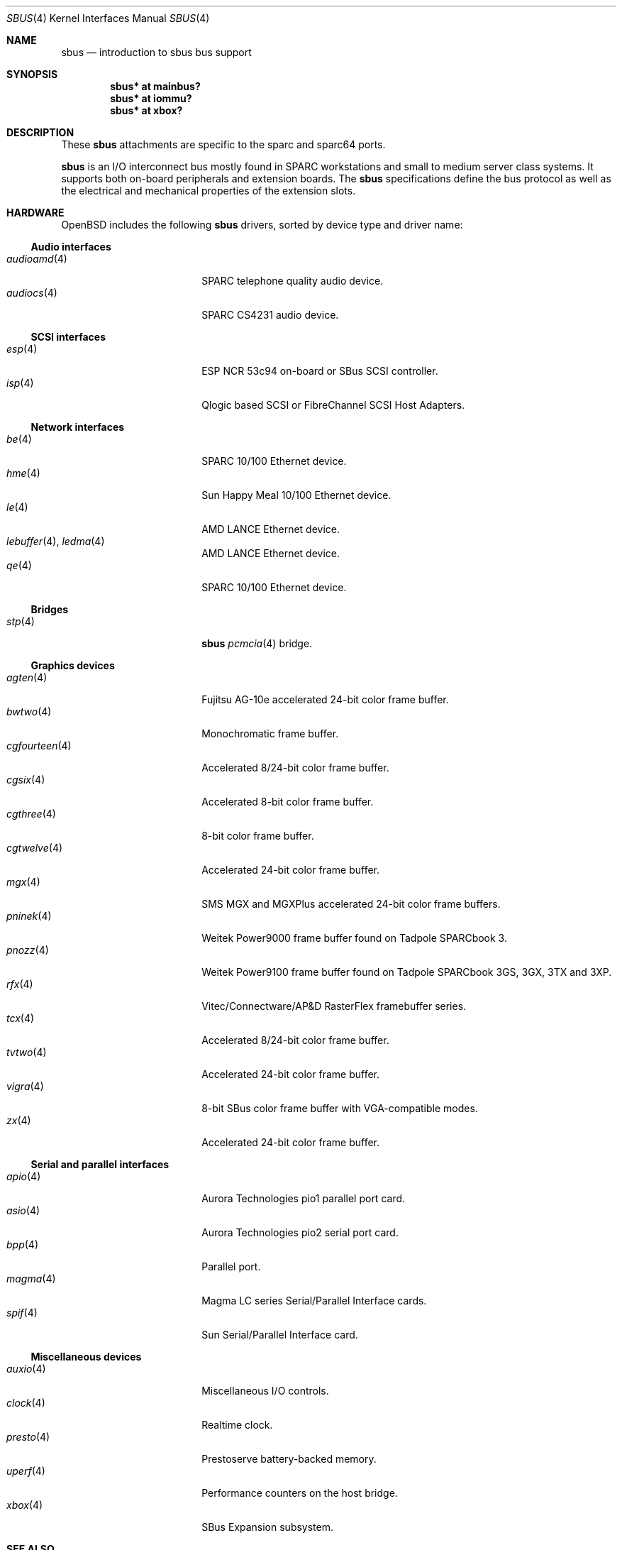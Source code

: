 .\"	$OpenBSD: src/share/man/man4/sbus.4,v 1.31 2006/09/05 14:42:02 jmc Exp $
.\"	$NetBSD: sbus.4,v 1.5 2002/01/21 17:54:10 wiz Exp $
.\"
.\" Copyright (c) 2001 The NetBSD Foundation, Inc.
.\" All rights reserved.
.\"
.\" This code is derived from software contributed to The NetBSD Foundation
.\" by Paul Kranenburg.
.\"
.\" Redistribution and use in source and binary forms, with or without
.\" modification, are permitted provided that the following conditions
.\" are met:
.\" 1. Redistributions of source code must retain the above copyright
.\"    notice, this list of conditions and the following disclaimer.
.\" 2. Redistributions in binary form must reproduce the above copyright
.\"    notice, this list of conditions and the following disclaimer in the
.\"    documentation and/or other materials provided with the distribution.
.\" 3. All advertising materials mentioning features or use of this software
.\"    must display the following acknowledgement:
.\"        This product includes software developed by the NetBSD
.\"        Foundation, Inc. and its contributors.
.\" 4. Neither the name of The NetBSD Foundation nor the names of its
.\"    contributors may be used to endorse or promote products derived
.\"    from this software without specific prior written permission.
.\"
.\" THIS SOFTWARE IS PROVIDED BY THE NETBSD FOUNDATION, INC. AND CONTRIBUTORS
.\" ``AS IS'' AND ANY EXPRESS OR IMPLIED WARRANTIES, INCLUDING, BUT NOT LIMITED
.\" TO, THE IMPLIED WARRANTIES OF MERCHANTABILITY AND FITNESS FOR A PARTICULAR
.\" PURPOSE ARE DISCLAIMED.  IN NO EVENT SHALL THE FOUNDATION OR CONTRIBUTORS
.\" BE LIABLE FOR ANY DIRECT, INDIRECT, INCIDENTAL, SPECIAL, EXEMPLARY, OR
.\" CONSEQUENTIAL DAMAGES (INCLUDING, BUT NOT LIMITED TO, PROCUREMENT OF
.\" SUBSTITUTE GOODS OR SERVICES; LOSS OF USE, DATA, OR PROFITS; OR BUSINESS
.\" INTERRUPTION) HOWEVER CAUSED AND ON ANY THEORY OF LIABILITY, WHETHER IN
.\" CONTRACT, STRICT LIABILITY, OR TORT (INCLUDING NEGLIGENCE OR OTHERWISE)
.\" ARISING IN ANY WAY OUT OF THE USE OF THIS SOFTWARE, EVEN IF ADVISED OF THE
.\" POSSIBILITY OF SUCH DAMAGE.
.\"
.Dd March 4, 2005
.Dt SBUS 4
.Os
.Sh NAME
.Nm sbus
.Nd introduction to sbus bus support
.Sh SYNOPSIS
.Cd "sbus* at mainbus?"
.Cd "sbus* at iommu?"
.Cd "sbus* at xbox?"
.Sh DESCRIPTION
These
.Nm
attachments are specific to the sparc and sparc64 ports.
.Pp
.Nm
is an I/O interconnect bus mostly found in
.Tn SPARC
workstations and small to medium server class systems.
It supports both on-board peripherals and extension boards.
The
.Nm
specifications define the bus protocol as well as the electrical and
mechanical properties of the extension slots.
.Sh HARDWARE
.Ox
includes the following
.Nm
drivers, sorted by device type and driver name:
.Ss Audio interfaces
.Bl -tag -width 13n -offset ind -compact
.It Xr audioamd 4
SPARC telephone quality audio device.
.It Xr audiocs 4
SPARC CS4231 audio device.
.El
.Ss SCSI interfaces
.Bl -tag -width 13n -offset ind -compact
.It Xr esp 4
ESP NCR 53c94 on-board or SBus SCSI controller.
.It Xr isp 4
Qlogic based SCSI or FibreChannel SCSI Host Adapters.
.El
.Ss Network interfaces
.Bl -tag -width 13n -offset ind -compact
.It Xr be 4
SPARC 10/100 Ethernet device.
.It Xr hme 4
Sun Happy Meal 10/100 Ethernet device.
.It Xr le 4
AMD LANCE Ethernet device.
.It Xr lebuffer 4 , Xr ledma 4
AMD LANCE Ethernet device.
.It Xr qe 4
SPARC 10/100 Ethernet device.
.El
.Ss Bridges
.Bl -tag -width 13n -offset ind -compact
.It Xr stp 4
.Nm sbus
.Xr pcmcia 4
bridge.
.El
.Ss Graphics devices
.Bl -tag -width 13n -offset ind -compact
.It Xr agten 4
Fujitsu AG-10e accelerated 24-bit color frame buffer.
.It Xr bwtwo 4
Monochromatic frame buffer.
.It Xr cgfourteen 4
Accelerated 8/24-bit color frame buffer.
.It Xr cgsix 4
Accelerated 8-bit color frame buffer.
.It Xr cgthree 4
8-bit color frame buffer.
.It Xr cgtwelve 4
Accelerated 24-bit color frame buffer.
.It Xr mgx 4
SMS MGX and MGXPlus accelerated 24-bit color frame buffers.
.It Xr pninek 4
Weitek Power9000 frame buffer found on Tadpole SPARCbook 3.
.It Xr pnozz 4
Weitek Power9100 frame buffer found on Tadpole SPARCbook 3GS, 3GX, 3TX and 3XP.
.It Xr rfx 4
Vitec/Connectware/AP&D
.Tn RasterFlex
framebuffer series.
.It Xr tcx 4
Accelerated 8/24-bit color frame buffer.
.It Xr tvtwo 4
Accelerated 24-bit color frame buffer.
.It Xr vigra 4
8-bit SBus color frame buffer with VGA-compatible modes.
.It Xr zx 4
Accelerated 24-bit color frame buffer.
.El
.Ss Serial and parallel interfaces
.Bl -tag -width 13n -offset ind -compact
.It Xr apio 4
Aurora Technologies pio1 parallel port card.
.It Xr asio 4
Aurora Technologies pio2 serial port card.
.It Xr bpp 4
Parallel port.
.It Xr magma 4
Magma LC series Serial/Parallel Interface cards.
.It Xr spif 4
Sun Serial/Parallel Interface card.
.El
.Ss Miscellaneous devices
.Bl -tag -width 13n -offset ind -compact
.It Xr auxio 4
Miscellaneous I/O controls.
.It Xr clock 4
Realtime clock.
.It Xr presto 4
Prestoserve battery-backed memory.
.It Xr uperf 4
Performance counters on the host bridge.
.It Xr xbox 4
SBus Expansion subsystem.
.El
.Sh SEE ALSO
.Xr intro 4
.Sh HISTORY
The machine-independent
.Nm sbus
subsystem appeared in
.Nx 1.3 .
.Ox
support first appeared in
.Ox 2.0 .

